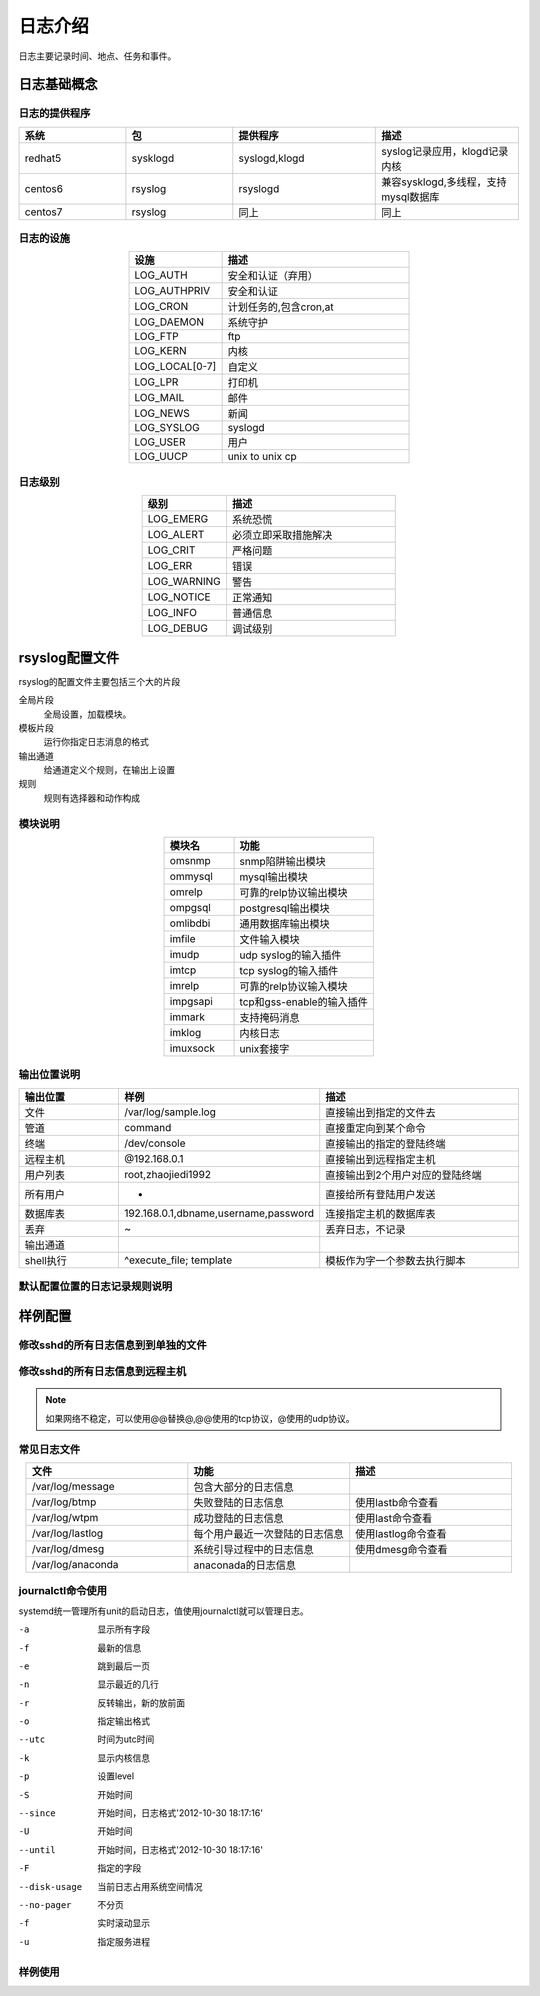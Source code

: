 
================================================
日志介绍
================================================

日志主要记录时间、地点、任务和事件。

日志基础概念
================================================

日志的提供程序
------------------------------------------------

.. csv-table:: 
   :header: "系统", "包","提供程序","描述"
   :widths: 30, 30,40,40
   :align: center

   "redhat5", "sysklogd","syslogd,klogd","syslog记录应用，klogd记录内核"
   "centos6", "rsyslog","rsyslogd","兼容sysklogd,多线程，支持mysql数据库"
   "centos7", "rsyslog","同上","同上"

日志的设施
------------------------------------------------

.. csv-table:: 
    :header: "设施","描述"
    :widths: 20,40
    :align: center

    "LOG_AUTH",       "安全和认证（弃用）"
    "LOG_AUTHPRIV",   "安全和认证"
    "LOG_CRON",       "计划任务的,包含cron,at"
    "LOG_DAEMON",     "系统守护"
    "LOG_FTP",        "ftp"
    "LOG_KERN",       "内核"
    "LOG_LOCAL[0-7]", "自定义"
    "LOG_LPR",        "打印机"
    "LOG_MAIL",       "邮件"
    "LOG_NEWS",       "新闻"
    "LOG_SYSLOG",     "syslogd"
    "LOG_USER",       "用户"
    "LOG_UUCP",       "unix to unix cp"

日志级别
------------------------------------------------

.. csv-table:: 
    :header: "级别","描述"
    :widths: 20,40
    :align: center

    "LOG_EMERG",       系统恐慌
    "LOG_ALERT",      必须立即采取措施解决
    "LOG_CRIT",        严格问题
    "LOG_ERR",         错误
    "LOG_WARNING",     警告
    "LOG_NOTICE",      正常通知
    "LOG_INFO",        普通信息
    "LOG_DEBUG",       调试级别

rsyslog配置文件
================================================

rsyslog的配置文件主要包括三个大的片段

全局片段
    全局设置，加载模块。
模板片段
    运行你指定日志消息的格式
输出通道
    给通道定义个规则，在输出上设置
规则
    规则有选择器和动作构成

模块说明
------------------------------------------------

.. csv-table:: 
   :header: "模块名","功能"
   :widths: 20,40
   :align: center

    "omsnmp",        snmp陷阱输出模块
    "ommysql",       mysql输出模块
    "omrelp",        可靠的relp协议输出模块
    "ompgsql",       postgresql输出模块
    "omlibdbi",      通用数据库输出模块
    "imfile",        文件输入模块
    "imudp",         udp syslog的输入插件
    "imtcp",         tcp syslog的输入插件
    "imrelp",        可靠的relp协议输入模块
    "impgsapi",      tcp和gss-enable的输入插件
    "immark",        支持掩码消息
    "imklog",        内核日志    
    "imuxsock",      unix套接字


输出位置说明
------------------------------------------------

.. csv-table:: 
   :header: "输出位置","样例","描述"
   :widths: 20,40,40
   :align: center

    "文件",         "/var/log/sample.log","直接输出到指定的文件去"
    "管道",         "| command","直接重定向到某个命令"
    "终端",     "/dev/console","直接输出的指定的登陆终端"
    "远程主机",       "@192.168.0.1","直接输出到远程指定主机"
    "用户列表",      "root,zhaojiedi1992",直接输出到2个用户对应的登陆终端
    "所有用户",       "*","直接给所有登陆用户发送"
    "数据库表",       "192.168.0.1,dbname,username,password","连接指定主机的数据库表"
    "丢弃",         "~","丢弃日志，不记录"
    "输出通道",        "",""
    "shell执行",     "^execute_file; template","模板作为字一个参数去执行脚本"

默认配置位置的日志记录规则说明
------------------------------------------------

.. code-block:: text
    :linenos:

    [root@102 ~]$vim /etc/rsyslog.conf
    #记录所有设置的info级别的信息,但是排除mail,authpriv,cron的信息。
    *.info;mail.none;authpriv.none;cron.none                /var/log/messages

    # 安全日志的所有级别的信息都记录到本机的/var/log/secure文件中去
    authpriv.*                                              /var/log/secure

    # 记录所有邮件的信息到/var/log/maillog中去，“-”代表异步写入。
    mail.*                                                  -/var/log/maillog


    # 记录计划任务(cron,at)的所有级别信息到/var/log/cron文件中去
    cron.*                                                  /var/log/cron

    # 不管是那个设施产生的emerg级别的信息，发送给登陆的所有用户
    *.emerg                                                 :omusrmsg:*

    # unix to unix cp和新闻的严格级别记录到/var/log/spooler
    uucp,news.crit                                          /var/log/spooler

    # 启动信息记录到/var/log/boot.log,这个local是自定义的，系统已经占用一个
    local7.*                                                /var/log/boot.log

样例配置
================================================

修改sshd的所有日志信息到到单独的文件
------------------------------------------------
.. code-block:: bash
    :linenos:

    [root@102 ~]$vim /etc/rsyslog.d/sshd.conf
    [root@102 ~]$cat /etc/rsyslog.d/sshd.conf
    local1.*                 /var/log/sshd.log
    [root@102 ~]$vim /etc/ssh/sshd_config
    # 修改如下2行内容
    SyslogFacility LOCAL1
    LogLevel INFO
    [root@102 ~]$systemctl restart sshd
    [root@102 ~]$systemctl restart rsyslog

    [root@102 ~]$ssh localhost
    Last login: Thu Feb  1 09:41:16 2018 from localhost
    Welcom you this system
    [root@102 ~]$cat /var/log/sshd.log
    Feb  1 09:42:14 102 sshd[35620]: Accepted publickey for root from ::1 port 39986 ssh2: RSA SHA256:i9zugMHEhLi77fPoR1gpco04UbuNtRcBJZkb6lLSCt4

修改sshd的所有日志信息到远程主机
------------------------------------------------

.. code-block:: text
    :linenos:

    # 这里涉及到2台主机，主要思路先启用服务器端的监听，然后在客户端配置要配置要推送地址
    [root@centos-158 ~]# vim /etc/rsyslog.conf
    # 解注释如下4行
    $ModLoad imudp
    $UDPServerRun 514
    $ModLoad imtcp
    $InputTCPServerRun 514

    [root@102 ~]$vim /etc/rsyslog.d/sshd.conf
    [root@102 ~]$cat /etc/rsyslog.d/sshd.conf
    local1.*                 /var/log/sshd.log

    [root@102 ~]$vim /etc/ssh/sshd_config
    # 修改如下2行内容
    SyslogFacility LOCAL1
    LogLevel INFO
    # 重启服务
    [root@102 ~]$systemctl restart sshd
    [root@102 ~]$systemctl restart rsyslog

    # 重启服务并查看监听
    [root@centos-158 ~]# service rsyslog restart
    [root@centos-158 ~]# ss -tunl |grep 514
    udp    UNCONN     0      0         *:514                   *:*                  
    udp    UNCONN     0      0        :::514                  :::*                  
    tcp    LISTEN     0      25        *:514                   *:*                  
    tcp    LISTEN     0      25       :::514                  :::*                  

    # 接下来是客户端的配置
    [root@102 ~]$vim /etc/rsyslog.d/sshd.conf 
    [root@102 ~]$cat /etc/rsyslog.d/sshd.conf
    local1.*                 @172.19.104.175
    [root@102 ~]$vim /etc/ssh/sshd_config
    # 修改如下2行内容
    SyslogFacility LOCAL1
    LogLevel INFO
    [root@102 ~]$systemctl restart sshd
    [root@102 ~]$systemctl restart rsyslog

    # 102客户端尝试登陆下
    [root@102 ~]$ssh zhao@localhost
    zhao@localhost's password: 
    jlsdfjslfs
    Permission denied, please try again.
    zhao@localhost's password: 
    Permission denied, please try again.
    zhao@localhost's password: 
    Permission denied (publickey,password).

    # 服务端查看日志是否记录了
    [root@centos-158 ~]# tail /var/log/sshd.log 
    Feb  1 10:24:14 102 sshd[37196]: Failed password for zhao from ::1 port 40016 ssh2
    Feb  1 10:24:15 102 sshd[37196]: Failed password for zhao from ::1 port 40016 ssh2
    Feb  1 10:24:15 102 sshd[37196]: Failed password for zhao from ::1 port 40016 ssh2
    Feb  1 10:24:15 102 sshd[37196]: Connection closed by ::1 port 40016 [preauth]

.. note:: 如果网络不稳定，可以使用@@替换@,@@使用的tcp协议，@使用的udp协议。

常见日志文件
------------------------------------------------

.. csv-table:: 
   :header: "文件","功能","描述"
   :widths: 30,30,30
   :align: center

   "/var/log/message","包含大部分的日志信息",""
   "/var/log/btmp","失败登陆的日志信息","使用lastb命令查看"
   "/var/log/wtpm","成功登陆的日志信息","使用last命令查看"
   "/var/log/lastlog","每个用户最近一次登陆的日志信息","使用lastlog命令查看"
   "/var/log/dmesg","系统引导过程中的日志信息","使用dmesg命令查看"
   "/var/log/anaconda","anaconada的日志信息",""

journalctl命令使用
------------------------------------------------

systemd统一管理所有unit的启动日志，值使用journalctl就可以管理日志。

-a              显示所有字段
-f              最新的信息
-e              跳到最后一页
-n              显示最近的几行
-r              反转输出，新的放前面
-o              指定输出格式
--utc           时间为utc时间
-k              显示内核信息
-p              设置level
-S              开始时间
--since         开始时间，日志格式'2012-10-30 18:17:16'
-U              开始时间
--until         开始时间，日志格式'2012-10-30 18:17:16'
-F              指定的字段
--disk-usage    当前日志占用系统空间情况
--no-pager      不分页
-f              实时滚动显示
-u              指定服务进程

样例使用
------------------------------------------------

.. code-block:: bash
    :linenos:

    # 查看所有日志（默认情况下 ，只保存本次启动的日志）
    journalctl
    # 查看内核日志（不显示应用日志）
    journalctl -k
    # 查看系统本次启动的日志
    journalctl -b
    journalctl -b -0
    # 查看上一次启动的日志（需更改设置）
    journalctl -b -1

    # 查看指定时间的日志
    journalctl --since="2017-10-30 18:10:30"
    journalctl --since "20 min ago"
    journalctl --since yesterday
    journalctl --since "2017-01-10" --until "2017-01-11 03:00"
    journalctl --since 09:00 --until "1 hour ago"
    # 显示尾部的最新10行日志
    journalctl -n
    # 显示尾部指定行数的日志
    journalctl -n 20
    # 实时滚动显示最新日志
    journalctl -f

    日志管理journalctl
    # 查看指定服务的日志
    journalctl /usr/lib/systemd/systemd
    # 查看指定进程的日志
    journalctl _PID=1
    # 查看某个路径的脚本的日志
    journalctl /usr/bin/bash
    # 查看指定用户的日志
    journalctl _UID=33 --since today
    # 查看某个 Unit 的日志
    journalctl -u nginx.service
    journalctl -u nginx.service --since today
    # 实时滚动显示某个 Unit 的最新日志
    journalctl -u nginx.service -f
    # 合并显示多个 Unit 的日志
    journalctl -u nginx.service -u php-fpm.service --since today
    # 以 JSON 格式（单行）输出
    journalctl -b -u nginx.service -o json
    # 以 JSON 格式（多行）输出，可读性更好
    journalctl -b -u nginx.serviceqq -o json-pretty
    # 显示日志占据的硬盘空间
    journalctl --disk-usage
    # 指定日志文件占据的最大空间
    journalctl --vacuum-size=1G
    # 指定日志文件保存多久
    journalctl --vacuum-time=1years
